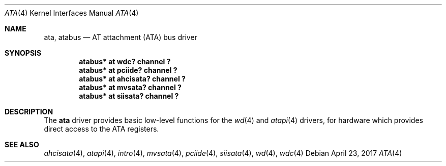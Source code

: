 .\"	$NetBSD: ata.4,v 1.5 2011/04/28 23:45:15 pgoyette Exp $
.\"
.\" Copyright (c) 2003 Manuel Bouyer.
.\"
.\" Redistribution and use in source and binary forms, with or without
.\" modification, are permitted provided that the following conditions
.\" are met:
.\" 1. Redistributions of source code must retain the above copyright
.\"    notice, this list of conditions and the following disclaimer.
.\" 2. Redistributions in binary form must reproduce the above copyright
.\"    notice, this list of conditions and the following disclaimer in the
.\"    documentation and/or other materials provided with the distribution.
.\"
.\" THIS SOFTWARE IS PROVIDED BY THE AUTHOR ``AS IS'' AND ANY EXPRESS OR
.\" IMPLIED WARRANTIES, INCLUDING, BUT NOT LIMITED TO, THE IMPLIED WARRANTIES
.\" OF MERCHANTABILITY AND FITNESS FOR A PARTICULAR PURPOSE ARE DISCLAIMED.
.\" IN NO EVENT SHALL THE AUTHOR BE LIABLE FOR ANY DIRECT, INDIRECT,
.\" INCIDENTAL, SPECIAL, EXEMPLARY, OR CONSEQUENTIAL DAMAGES (INCLUDING, BUT
.\" NOT LIMITED TO, PROCUREMENT OF SUBSTITUTE GOODS OR SERVICES; LOSS OF USE,
.\" DATA, OR PROFITS; OR BUSINESS INTERRUPTION) HOWEVER CAUSED AND ON ANY
.\" THEORY OF LIABILITY, WHETHER IN CONTRACT, STRICT LIABILITY, OR TORT
.\" INCLUDING NEGLIGENCE OR OTHERWISE) ARISING IN ANY WAY OUT OF THE USE OF
.\" THIS SOFTWARE, EVEN IF ADVISED OF THE POSSIBILITY OF SUCH DAMAGE.
.\"
.Dd April 23, 2017
.Dt ATA 4
.Os
.Sh NAME
.Nm ata ,
.Nm atabus
.Nd AT attachment (ATA) bus driver
.Sh SYNOPSIS
.Cd "atabus* at wdc? channel ?"
.Cd "atabus* at pciide? channel ?"
.Cd "atabus* at ahcisata? channel ?"
.Cd "atabus* at mvsata? channel ?"
.Cd "atabus* at siisata? channel ?"
.Sh DESCRIPTION
The
.Nm
driver provides basic low-level functions for the
.Xr wd 4
and
.Xr atapi 4
drivers, for hardware which provides direct access to the ATA registers.
.Sh SEE ALSO
.Xr ahcisata 4 ,
.Xr atapi 4 ,
.Xr intro 4 ,
.Xr mvsata 4 ,
.Xr pciide 4 ,
.Xr siisata 4 ,
.Xr wd 4 ,
.Xr wdc 4
